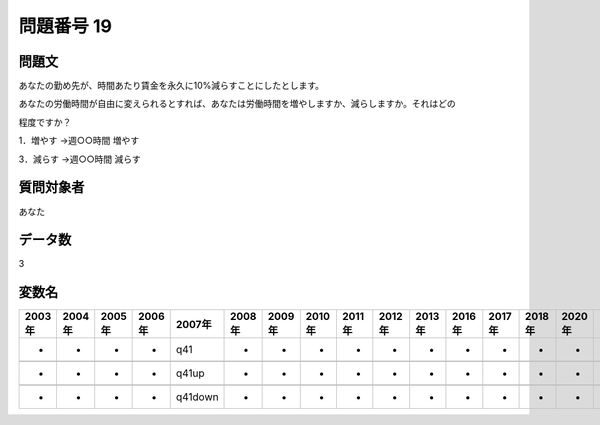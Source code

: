 ====================================================================================================
問題番号 19
====================================================================================================



.. rst-class:: question
問題文
==================


あなたの勤め先が、時間あたり賃金を永久に10%減らすことにしたとします。



あなたの労働時間が自由に変えられるとすれば、あなたは労働時間を増やしますか、減らしますか。それはどの

程度ですか？







1．増やす →週○○時間 増やす





3．減らす →週○○時間 減らす





.. rst-class:: target
質問対象者
==================

あなた




.. rst-class:: question
データ数
==================


3




.. rst-class:: value_name
変数名
==================

.. csv-table::
   :header: 2003年 ,2004年 ,2005年 ,2006年 ,2007年 ,2008年 ,2009年 ,2010年 ,2011年 ,2012年 ,2013年 ,2016年 ,2017年 ,2018年 ,2020年

     -,  -,  -,  -,      q41,  -,  -,  -,  -,  -,  -,  -,  -,  -,  -,

     -,  -,  -,  -,    q41up,  -,  -,  -,  -,  -,  -,  -,  -,  -,  -,

     -,  -,  -,  -,  q41down,  -,  -,  -,  -,  -,  -,  -,  -,  -,  -,
